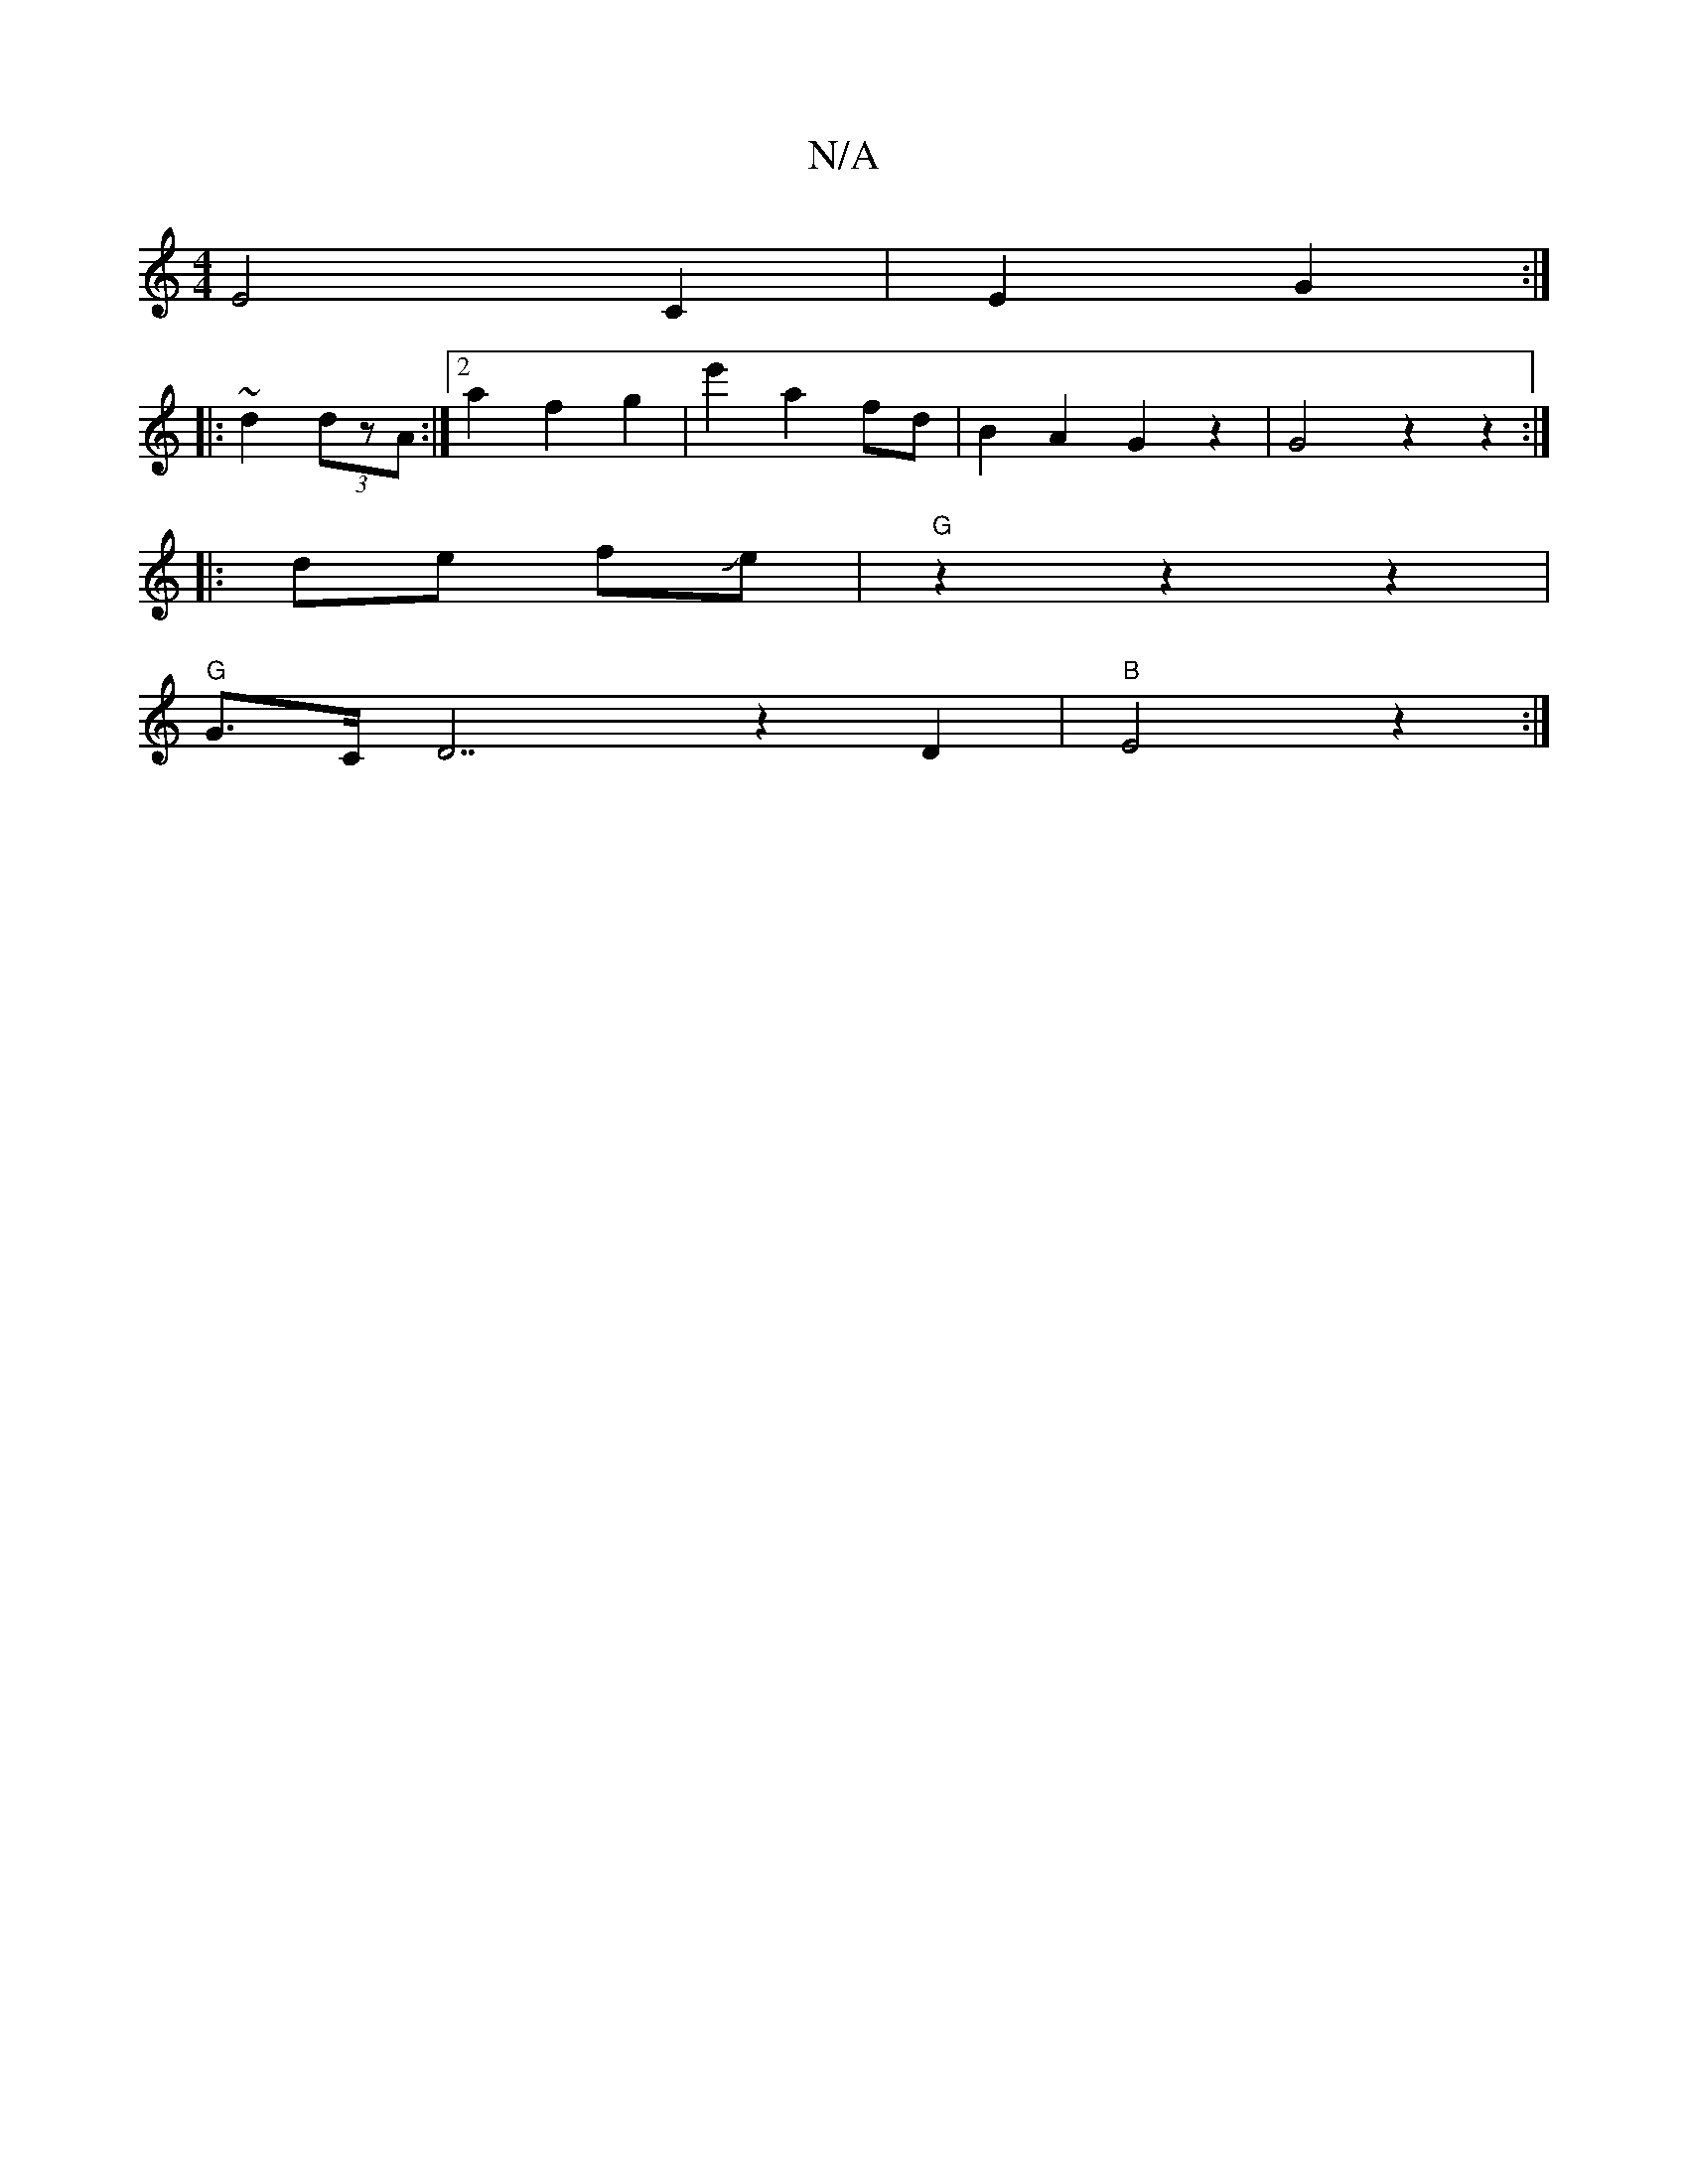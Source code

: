 X:1
T:N/A
M:4/4
R:N/A
K:Cmajor
E4-C2 | E2 G2 :|
|: ~d2 (3dzA :|2 a2 f2 g2|e'2 a2 fd | B2 A2 G2 z2 | G4 z2 z2:|
|:de fJe | "G" z2 z2 z2 |
"G"G3/2C/2 D7 z2 D2 | "B"E4 z2 :|

|: F2 |"D" z2(3B,B,D FDCE | DADF D2 D2 |
[M:2/4]DA Bd d2 ||